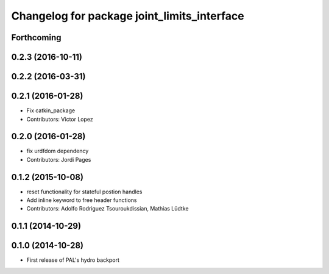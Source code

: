 ^^^^^^^^^^^^^^^^^^^^^^^^^^^^^^^^^^^^^^^^^^^^
Changelog for package joint_limits_interface
^^^^^^^^^^^^^^^^^^^^^^^^^^^^^^^^^^^^^^^^^^^^

Forthcoming
-----------

0.2.3 (2016-10-11)
------------------

0.2.2 (2016-03-31)
------------------

0.2.1 (2016-01-28)
------------------
* Fix catkin_package
* Contributors: Victor Lopez

0.2.0 (2016-01-28)
------------------
* fix urdfdom dependency
* Contributors: Jordi Pages

0.1.2 (2015-10-08)
------------------
* reset functionality for stateful postion handles
* Add inline keyword to free header functions
* Contributors: Adolfo Rodriguez Tsouroukdissian, Mathias Lüdtke

0.1.1 (2014-10-29)
------------------

0.1.0 (2014-10-28)
------------------
* First release of PAL's hydro backport
